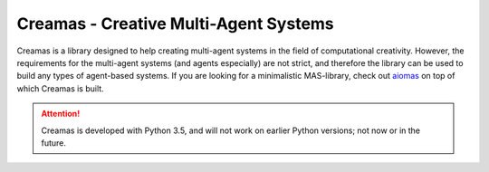 Creamas - Creative Multi-Agent Systems
===============================================================

.. image:: https://travis-ci.org/assamite/creamas.svg?branch=master
    :target: https://travis-ci.org/assamite/creamas
    :alt: Build Status
    :scale: 100%

.. image:: https://coveralls.io/repos/assamite/creamas/badge.svg?branch=master&service=github
    :target: https://coveralls.io/github/assamite/creamas?branch=master
    :alt: Coverage
    :scale: 100%

.. image:: https://readthedocs.org/projects/creamas/badge/?version=latest
	:target: http://creamas.readthedocs.io/en/latest/?badge=latest
	:alt: Documentation Status


Creamas is a library designed to help creating multi-agent systems in the field
of computational creativity. However, the requirements for the multi-agent
systems (and agents especially) are not strict, and therefore the library can
be used to build any types of agent-based systems. If you are looking for a
minimalistic MAS-library, check out `aiomas
<https://aiomas.readthedocs.io/en/latest/>`_ on top of which Creamas is built.

.. attention::

	Creamas is developed with Python 3.5, and will not work on earlier Python
	versions; not now or in the future.

